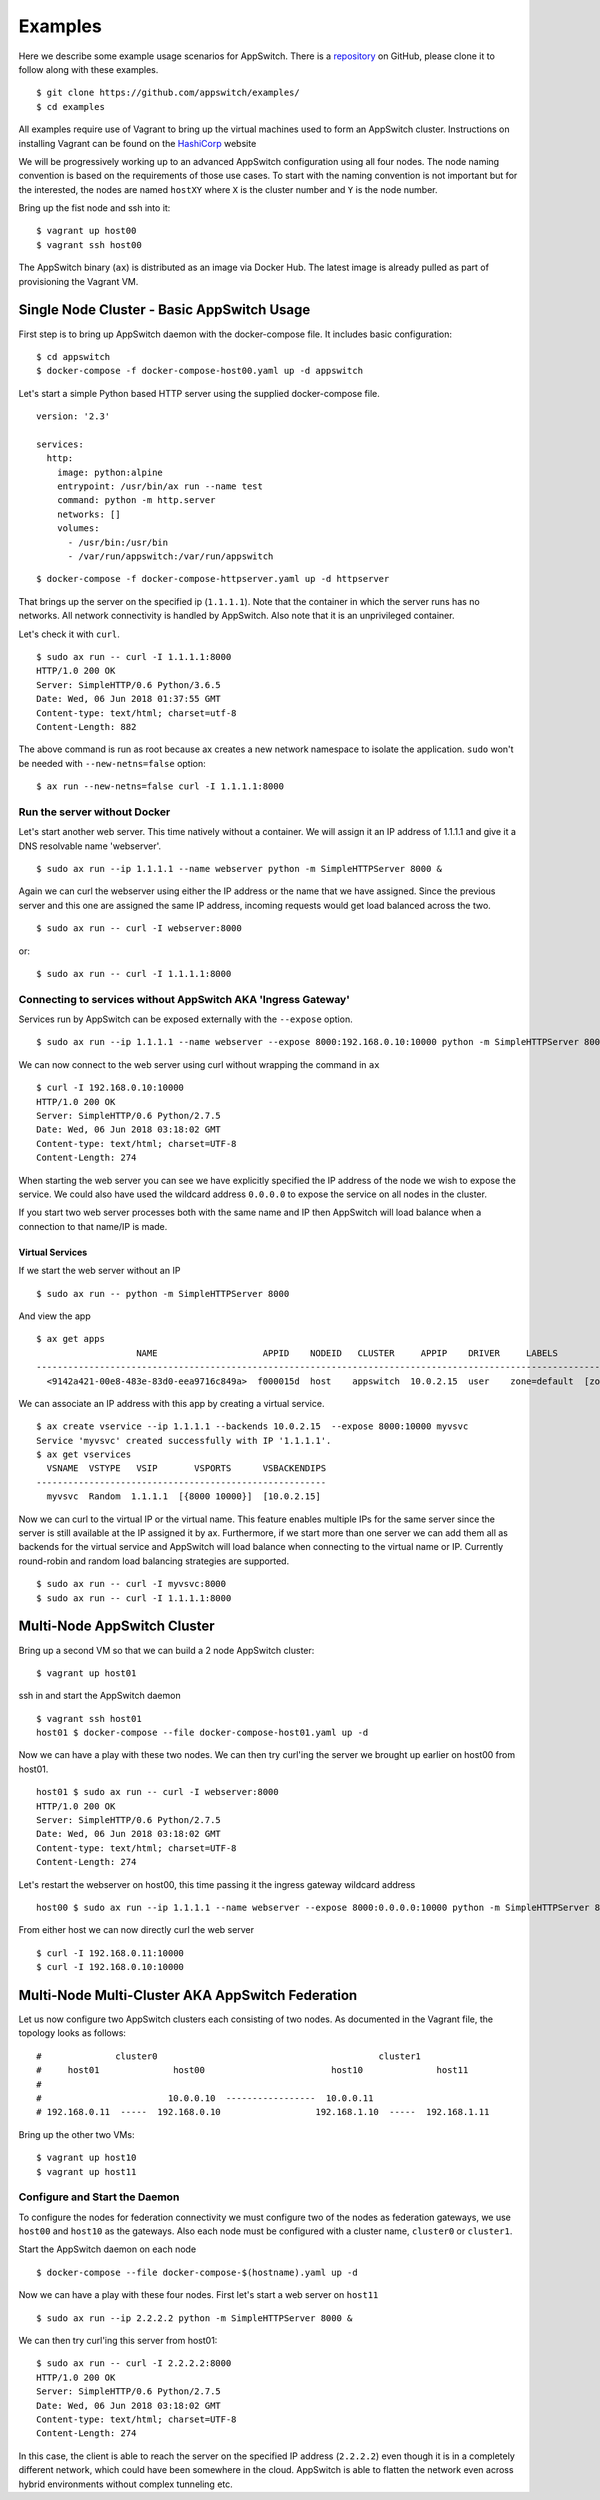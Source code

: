 ========
Examples
========

Here we describe some example usage scenarios for AppSwitch.  There is a repository_ on GitHub, please clone it to follow along with these examples.

.. _repository: https://github.com/appswitch/examples/

::

   $ git clone https://github.com/appswitch/examples/
   $ cd examples


All examples require use of Vagrant to bring up the virtual machines used to form an AppSwitch cluster.  Instructions on installing Vagrant can be found on the HashiCorp_ website

.. _HashiCorp: https://www.vagrantup.com/docs/installation/


We will be progressively working up to an advanced AppSwitch configuration using all four nodes.  The node naming convention is based on the requirements of those use cases.  To start with the naming convention is not important but for the interested, the nodes are named ``hostXY`` where ``X`` is the cluster number and ``Y`` is the node number.

Bring up the fist node and ssh into it:
::

   $ vagrant up host00
   $ vagrant ssh host00


The AppSwitch binary (``ax``) is distributed as an image via Docker Hub.  The latest image is already pulled as part of provisioning the Vagrant VM.


Single Node Cluster - Basic AppSwitch Usage
===========================================

First step is to bring up AppSwitch daemon with the docker-compose file.  It includes basic configuration:
::

   $ cd appswitch
   $ docker-compose -f docker-compose-host00.yaml up -d appswitch


Let's start a simple Python based HTTP server using the supplied docker-compose file.
::

   version: '2.3'

   services:
     http:
       image: python:alpine
       entrypoint: /usr/bin/ax run --name test
       command: python -m http.server
       networks: []
       volumes:
         - /usr/bin:/usr/bin
         - /var/run/appswitch:/var/run/appswitch

::

   $ docker-compose -f docker-compose-httpserver.yaml up -d httpserver


That brings up the server on the specified ip (``1.1.1.1``).  Note that the container in which the server runs has no networks.  All network connectivity is handled by AppSwitch.  Also note that it is an unprivileged container.

Let's check it with ``curl``.


::

   $ sudo ax run -- curl -I 1.1.1.1:8000
   HTTP/1.0 200 OK
   Server: SimpleHTTP/0.6 Python/3.6.5
   Date: Wed, 06 Jun 2018 01:37:55 GMT
   Content-type: text/html; charset=utf-8
   Content-Length: 882


The above command is run as root because ax creates a new network namespace to isolate the application.  ``sudo`` won't be needed with ``--new-netns=false`` option:
::

   $ ax run --new-netns=false curl -I 1.1.1.1:8000


Run the server without Docker
-----------------------------

Let's start another web server.  This time natively without a container.  We will assign it an IP address of 1.1.1.1 and give it a DNS resolvable name 'webserver'.
::

   $ sudo ax run --ip 1.1.1.1 --name webserver python -m SimpleHTTPServer 8000 &

Again we can curl the webserver using either the IP address or the name that we have assigned.  Since the previous server and this one are assigned the same IP address, incoming requests would get load balanced across the two.
::

   $ sudo ax run -- curl -I webserver:8000

or::

   $ sudo ax run -- curl -I 1.1.1.1:8000


Connecting to services without AppSwitch AKA 'Ingress Gateway'
--------------------------------------------------------------

Services run by AppSwitch can be exposed externally with the ``--expose`` option.
::

   $ sudo ax run --ip 1.1.1.1 --name webserver --expose 8000:192.168.0.10:10000 python -m SimpleHTTPServer 8000 &

We can now connect to the web server using curl without wrapping the command in ``ax``
::

   $ curl -I 192.168.0.10:10000
   HTTP/1.0 200 OK
   Server: SimpleHTTP/0.6 Python/2.7.5
   Date: Wed, 06 Jun 2018 03:18:02 GMT
   Content-type: text/html; charset=UTF-8
   Content-Length: 274

When starting the web server you can see we have explicitly specified the IP address of the node we wish to expose the service.  We could also have used the wildcard address ``0.0.0.0`` to expose the service on all nodes in the cluster.

If you start two web server processes both with the same name and IP then AppSwitch will load balance when a connection to that name/IP is made.


Virtual Services
~~~~~~~~~~~~~~~~

If we start the web server without an IP
::

   $ sudo ax run -- python -m SimpleHTTPServer 8000

And view the app
::

   $ ax get apps
                      NAME                    APPID    NODEID   CLUSTER     APPIP    DRIVER     LABELS          ZONES
   -----------------------------------------------------------------------------------------------------------------------
     <9142a421-00e8-483e-83d0-eea9716c849a>  f000015d  host    appswitch  10.0.2.15  user    zone=default  [zone==default]

We can associate an IP address with this app by creating a virtual service.
::

   $ ax create vservice --ip 1.1.1.1 --backends 10.0.2.15  --expose 8000:10000 myvsvc
   Service 'myvsvc' created successfully with IP '1.1.1.1'.
   $ ax get vservices
     VSNAME  VSTYPE   VSIP       VSPORTS      VSBACKENDIPS
   -------------------------------------------------------
     myvsvc  Random  1.1.1.1  [{8000 10000}]  [10.0.2.15]

Now we can curl to the virtual IP or the virtual name.  This feature
enables multiple IPs for the same server since the server is still
available at the IP assigned it by ax.  Furthermore, if we start more than
one server we can add them all as backends for the virtual service and
AppSwitch will load balance when connecting to the virtual name or IP.
Currently round-robin and random load balancing strategies are supported.
::

   $ sudo ax run -- curl -I myvsvc:8000
   $ sudo ax run -- curl -I 1.1.1.1:8000


Multi-Node AppSwitch Cluster
============================

Bring up a second VM so that we can build a 2 node AppSwitch cluster:
::

   $ vagrant up host01

ssh in and start the AppSwitch daemon
::

   $ vagrant ssh host01
   host01 $ docker-compose --file docker-compose-host01.yaml up -d

Now we can have a play with these two nodes. We can then try curl'ing the
server we brought up earlier on host00 from host01.
::

   host01 $ sudo ax run -- curl -I webserver:8000
   HTTP/1.0 200 OK
   Server: SimpleHTTP/0.6 Python/2.7.5
   Date: Wed, 06 Jun 2018 03:18:02 GMT
   Content-type: text/html; charset=UTF-8
   Content-Length: 274

Let's restart the webserver on host00, this time passing it the ingress gateway
wildcard address
::

   host00 $ sudo ax run --ip 1.1.1.1 --name webserver --expose 8000:0.0.0.0:10000 python -m SimpleHTTPServer 8000 &

From either host we can now directly curl the web server
::

   $ curl -I 192.168.0.11:10000
   $ curl -I 192.168.0.10:10000

   
Multi-Node Multi-Cluster AKA AppSwitch Federation
=================================================

Let us now configure two AppSwitch clusters each consisting of two nodes.  As documented in the Vagrant file, the topology looks as follows:
::

  #              cluster0                                          cluster1
  #     host01              host00                        host10              host11
  #
  #                        10.0.0.10  -----------------  10.0.0.11
  # 192.168.0.11  -----  192.168.0.10                  192.168.1.10  -----  192.168.1.11


Bring up the other two VMs:
::

   $ vagrant up host10
   $ vagrant up host11


Configure and Start the Daemon
------------------------------

To configure the nodes for federation connectivity we must configure two of
the nodes as federation gateways, we use ``host00`` and ``host10`` as the
gateways.  Also each node must be configured with a cluster name,
``cluster0`` or ``cluster1``.

Start the AppSwitch daemon on each node
::

   $ docker-compose --file docker-compose-$(hostname).yaml up -d


Now we can have a play with these four nodes.  First let's start a web
server on ``host11``
::

   $ sudo ax run --ip 2.2.2.2 python -m SimpleHTTPServer 8000 &

We can then try curl'ing this server from host01:
::

   $ sudo ax run -- curl -I 2.2.2.2:8000
   HTTP/1.0 200 OK
   Server: SimpleHTTP/0.6 Python/2.7.5
   Date: Wed, 06 Jun 2018 03:18:02 GMT
   Content-type: text/html; charset=UTF-8
   Content-Length: 274

In this case, the client is able to reach the server on the specified IP address (``2.2.2.2``) even though it is in a completely different network, which could have been somewhere in the cloud.  AppSwitch is able to flatten the network even across hybrid environments without complex tunneling etc.
